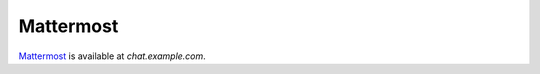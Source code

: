Mattermost
==========

`Mattermost <https://mattermost.com/>`__ is available at `chat.example.com`.

